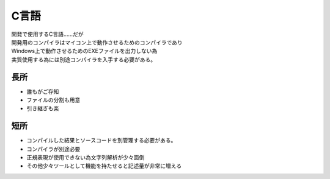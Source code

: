 .. index:: C言語

.. _C言語:

C言語
============================
| 開発で使用するC言語……だが
| 開発用のコンパイラはマイコン上で動作させるためのコンパイラであり
| Windows上で動作させるためのEXEファイルを出力しない為
| 実質使用する為には別途コンパイラを入手する必要がある。


長所
-----------
* 誰もがご存知
* ファイルの分割も用意
* 引き継ぎも楽

短所
-----------
* コンパイルした結果とソースコードを別管理する必要がある。
* コンパイラが別途必要
* 正規表現が使用できない為文字列解析が少々面倒
* その他少々ツールとして機能を持たせると記述量が非常に増える
